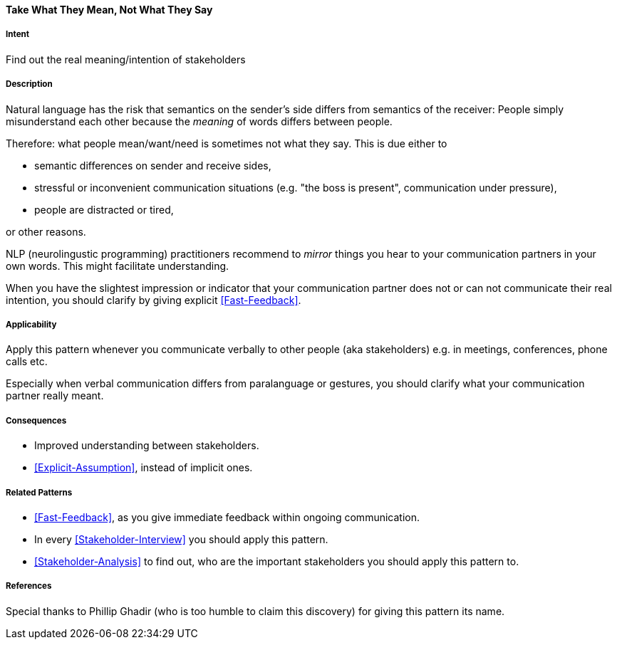 [[Take-What-They-Mean]]
==== [pattern]#Take What They Mean, Not What They Say# 

===== Intent
Find out the real meaning/intention of stakeholders


===== Description
Natural language has the risk that semantics on the sender's side differs from semantics of the receiver: People simply misunderstand each other because the _meaning_ of words differs between people. 

Therefore: what people mean/want/need is sometimes not what they say. This is due either to 

* semantic differences on sender and receive sides, 
* stressful or inconvenient communication situations (e.g. "the boss is present", communication under pressure), 
* people are distracted or tired,

or other reasons.

NLP (neurolingustic programming) practitioners recommend to _mirror_ things you hear to your communication partners in your own words. This might facilitate understanding.

When you have the slightest impression or indicator that your communication partner does not or can not communicate their real intention, you should
clarify by giving explicit <<Fast-Feedback>>.

===== Applicability
Apply this pattern whenever you communicate verbally to other people (aka stakeholders) e.g. in meetings, conferences, phone calls etc.

Especially when verbal communication differs from paralanguage or gestures, you should clarify what your communication partner really meant.

===== Consequences
* Improved understanding between stakeholders.
* <<Explicit-Assumption>>, instead of implicit ones.


===== Related Patterns
* <<Fast-Feedback>>, as you give immediate feedback within ongoing communication.
* In every <<Stakeholder-Interview>> you should apply this pattern. 
* <<Stakeholder-Analysis>> to find out, who are the important stakeholders you should apply this pattern to.

===== References
Special thanks to Phillip Ghadir (who is too humble to claim this discovery) for giving this pattern its name. 

